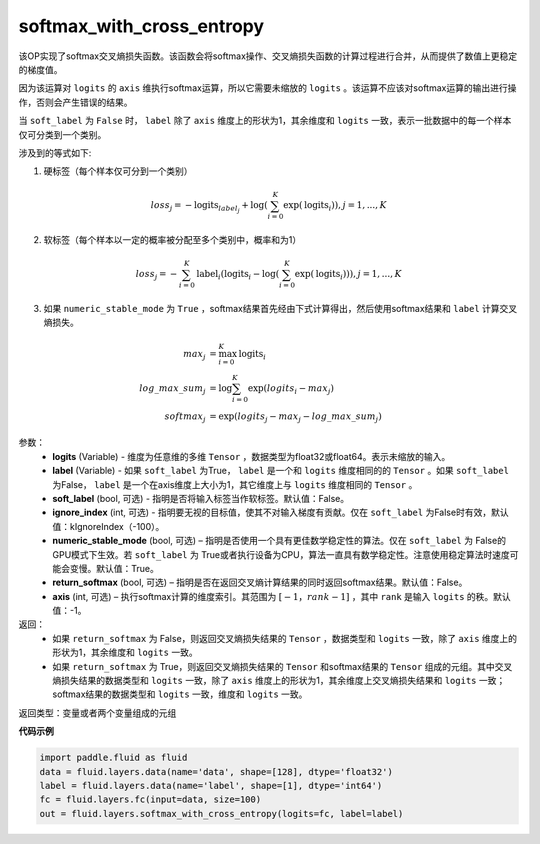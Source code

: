 .. _cn_api_fluid_layers_softmax_with_cross_entropy:

softmax_with_cross_entropy
-------------------------------

.. py:function:: paddle.fluid.layers.softmax_with_cross_entropy(logits, label, soft_label=False, ignore_index=-100, numeric_stable_mode=True, return_softmax=False, axis=-1)




该OP实现了softmax交叉熵损失函数。该函数会将softmax操作、交叉熵损失函数的计算过程进行合并，从而提供了数值上更稳定的梯度值。

因为该运算对 ``logits`` 的 ``axis`` 维执行softmax运算，所以它需要未缩放的 ``logits`` 。该运算不应该对softmax运算的输出进行操作，否则会产生错误的结果。

当 ``soft_label`` 为 ``False`` 时， ``label`` 除了 ``axis`` 维度上的形状为1，其余维度和 ``logits`` 一致，表示一批数据中的每一个样本仅可分类到一个类别。

涉及到的等式如下:

1. 硬标签（每个样本仅可分到一个类别）

.. math::
   loss_j =  -\text{logits}_{label_j} +\log\left(\sum_{i=0}^{K}\exp(\text{logits}_i)\right), j = 1,..., K

2. 软标签（每个样本以一定的概率被分配至多个类别中，概率和为1）

.. math::
   loss_j =  -\sum_{i=0}^{K}\text{label}_i\left(\text{logits}_i - \log\left(\sum_{i=0}^{K}\exp(\text{logits}_i)\right)\right), j = 1,...,K

3. 如果 ``numeric_stable_mode`` 为 ``True`` ，softmax结果首先经由下式计算得出，然后使用softmax结果和 ``label`` 计算交叉熵损失。

.. math::
    max_j           &= \max_{i=0}^{K}{\text{logits}_i} \\
    log\_max\_sum_j &= \log\sum_{i=0}^{K}\exp(logits_i - max_j)\\
    softmax_j &= \exp(logits_j - max_j - {log\_max\_sum}_j)

参数：
  - **logits** (Variable) - 维度为任意维的多维 ``Tensor`` ，数据类型为float32或float64。表示未缩放的输入。
  - **label** (Variable) - 如果 ``soft_label`` 为True， ``label`` 是一个和 ``logits`` 维度相同的的 ``Tensor`` 。如果 ``soft_label`` 为False， ``label`` 是一个在axis维度上大小为1，其它维度上与 ``logits`` 维度相同的 ``Tensor`` 。
  - **soft_label** (bool, 可选) - 指明是否将输入标签当作软标签。默认值：False。
  - **ignore_index** (int, 可选) - 指明要无视的目标值，使其不对输入梯度有贡献。仅在 ``soft_label`` 为False时有效，默认值：kIgnoreIndex（-100）。 
  - **numeric_stable_mode** (bool, 可选) – 指明是否使用一个具有更佳数学稳定性的算法。仅在 ``soft_label`` 为 False的GPU模式下生效。若 ``soft_label`` 为 True或者执行设备为CPU，算法一直具有数学稳定性。注意使用稳定算法时速度可能会变慢。默认值：True。
  - **return_softmax** (bool, 可选) – 指明是否在返回交叉熵计算结果的同时返回softmax结果。默认值：False。
  - **axis** (int, 可选) – 执行softmax计算的维度索引。其范围为 :math:`[-1，rank-1]` ，其中 ``rank`` 是输入 ``logits`` 的秩。默认值：-1。

返回：
  - 如果 ``return_softmax`` 为 False，则返回交叉熵损失结果的 ``Tensor`` ，数据类型和 ``logits`` 一致，除了 ``axis`` 维度上的形状为1，其余维度和 ``logits`` 一致。
  - 如果 ``return_softmax`` 为 True，则返回交叉熵损失结果的 ``Tensor`` 和softmax结果的 ``Tensor`` 组成的元组。其中交叉熵损失结果的数据类型和 ``logits`` 一致，除了 ``axis`` 维度上的形状为1，其余维度上交叉熵损失结果和 ``logits`` 一致；softmax结果的数据类型和 ``logits`` 一致，维度和 ``logits`` 一致。

返回类型：变量或者两个变量组成的元组

**代码示例**

..  code-block:: python

    import paddle.fluid as fluid
    data = fluid.layers.data(name='data', shape=[128], dtype='float32')
    label = fluid.layers.data(name='label', shape=[1], dtype='int64')
    fc = fluid.layers.fc(input=data, size=100)
    out = fluid.layers.softmax_with_cross_entropy(logits=fc, label=label)


